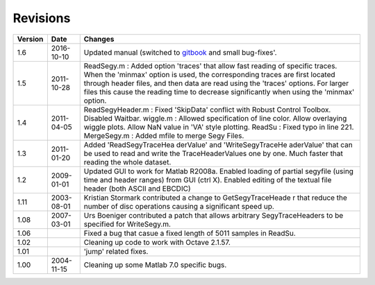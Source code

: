 Revisions
=========

+----------+-------------+-------------------+
| Version  | Date        | Changes           |
+==========+=============+===================+
| 1.6      | 2016-10-10  | Updated manual    |
|          |             | (switched to      |
|          |             | `gitbook <http:// |
|          |             | gitbook.com/>`__  |
|          |             | and small         |
|          |             | bug-fixes'.       |
+----------+-------------+-------------------+
| 1.5      | 2011-10-28  | ReadSegy.m :      |
|          |             | Added option      |
|          |             | 'traces' that     |
|          |             | allow fast        |
|          |             | reading of        |
|          |             | specific traces.  |
|          |             | When the 'minmax' |
|          |             | option is used,   |
|          |             | the corresponding |
|          |             | traces are first  |
|          |             | located through   |
|          |             | header files, and |
|          |             | then data are     |
|          |             | read using the    |
|          |             | 'traces' options. |
|          |             | For larger files  |
|          |             | this cause the    |
|          |             | reading time to   |
|          |             | decrease          |
|          |             | significantly     |
|          |             | when using the    |
|          |             | 'minmax' option.  |
+----------+-------------+-------------------+
| 1.4      | 2011-04-05  | ReadSegyHeader.m  |
|          |             | : Fixed           |
|          |             | 'SkipData'        |
|          |             | conflict with     |
|          |             | Robust Control    |
|          |             | Toolbox. Disabled |
|          |             | Waitbar. wiggle.m |
|          |             | : Allowed         |
|          |             | specification of  |
|          |             | line color. Allow |
|          |             | overlaying wiggle |
|          |             | plots. Allow NaN  |
|          |             | value in 'VA'     |
|          |             | style plotting.   |
|          |             | ReadSu : Fixed    |
|          |             | typo in line 221. |
|          |             | MergeSegy.m :     |
|          |             | Added mfile to    |
|          |             | merge Segy Files. |
+----------+-------------+-------------------+
| 1.3      | 2011-01-20  | Added             |
|          |             | 'ReadSegyTraceHea |
|          |             | derValue'         |
|          |             | and               |
|          |             | 'WriteSegyTraceHe |
|          |             | aderValue'        |
|          |             | that can be used  |
|          |             | to read and write |
|          |             | the               |
|          |             | TraceHeaderValues |
|          |             | one by one. Much  |
|          |             | faster that       |
|          |             | reading the whole |
|          |             | dataset.          |
+----------+-------------+-------------------+
| 1.2      | 2009-01-01  | Updated GUI to    |
|          |             | work for Matlab   |
|          |             | R2008a. Enabled   |
|          |             | loading of        |
|          |             | partial segyfile  |
|          |             | (using time and   |
|          |             | header ranges)    |
|          |             | from GUI (ctrl    |
|          |             | X). Enabled       |
|          |             | editing of the    |
|          |             | textual file      |
|          |             | header (both      |
|          |             | ASCII and EBCDIC) |
+----------+-------------+-------------------+
| 1.11     | 2003-08-01  | Kristian Stormark |
|          |             | contributed a     |
|          |             | change to         |
|          |             | GetSegyTraceHeade |
|          |             | r                 |
|          |             | that reduce the   |
|          |             | number of disc    |
|          |             | operations        |
|          |             | causing a         |
|          |             | significant speed |
|          |             | up.               |
+----------+-------------+-------------------+
| 1.08     | 2007-03-01  | Urs Boeniger      |
|          |             | contributed a     |
|          |             | patch that allows |
|          |             | arbitrary         |
|          |             | SegyTraceHeaders  |
|          |             | to be specified   |
|          |             | for WriteSegy.m.  |
+----------+-------------+-------------------+
| 1.06     |             | Fixed a bug that  |
|          |             | casue a fixed     |
|          |             | length of 5011    |
|          |             | samples in        |
|          |             | ReadSu.           |
+----------+-------------+-------------------+
| 1.02     |             | Cleaning up code  |
|          |             | to work with      |
|          |             | Octave 2.1.57.    |
+----------+-------------+-------------------+
| 1.01     |             | 'jump' related    |
|          |             | fixes.            |
+----------+-------------+-------------------+
| 1.00     | 2004-11-15  | Cleaning up some  |
|          |             | Matlab 7.0        |
|          |             | specific bugs.    |
+----------+-------------+-------------------+
